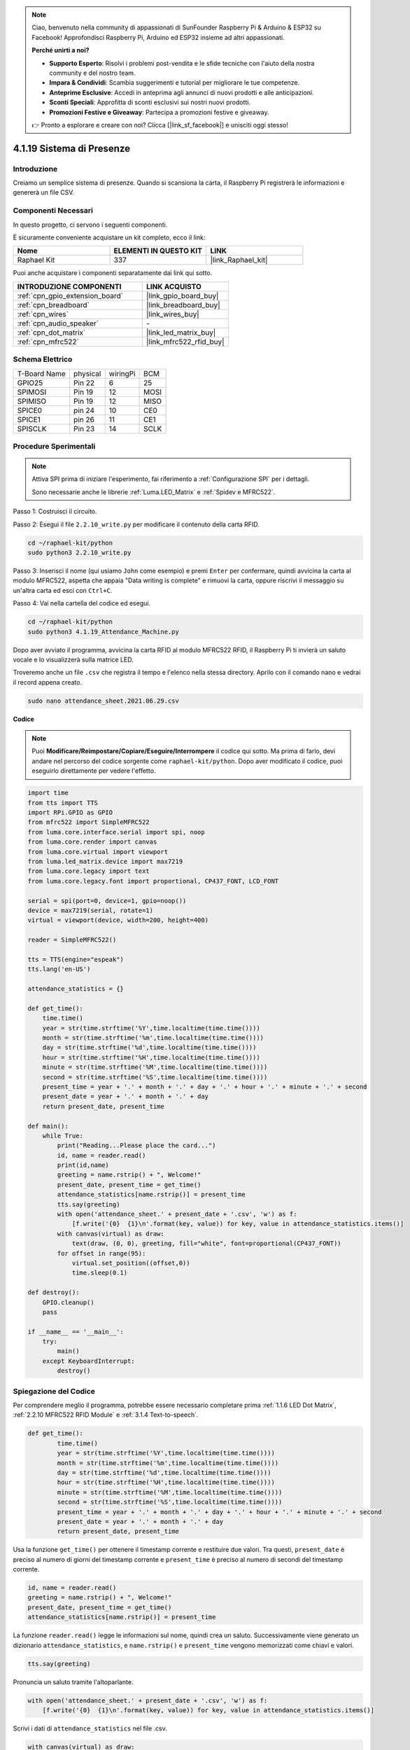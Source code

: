 .. note::

    Ciao, benvenuto nella community di appassionati di SunFounder Raspberry Pi & Arduino & ESP32 su Facebook! Approfondisci Raspberry Pi, Arduino ed ESP32 insieme ad altri appassionati.

    **Perché unirti a noi?**

    - **Supporto Esperto**: Risolvi i problemi post-vendita e le sfide tecniche con l'aiuto della nostra community e del nostro team.
    - **Impara & Condividi**: Scambia suggerimenti e tutorial per migliorare le tue competenze.
    - **Anteprime Esclusive**: Accedi in anteprima agli annunci di nuovi prodotti e alle anticipazioni.
    - **Sconti Speciali**: Approfitta di sconti esclusivi sui nostri nuovi prodotti.
    - **Promozioni Festive e Giveaway**: Partecipa a promozioni festive e giveaway.

    👉 Pronto a esplorare e creare con noi? Clicca [|link_sf_facebook|] e unisciti oggi stesso!

.. _4.1.19_py:

4.1.19 Sistema di Presenze
================================

Introduzione
---------------

Creiamo un semplice sistema di presenze. Quando si scansiona la carta, il Raspberry Pi registrerà le informazioni e genererà un file CSV.

Componenti Necessari
------------------------------

In questo progetto, ci servono i seguenti componenti.

.. image:: ../img/4.1.20components2.png

È sicuramente conveniente acquistare un kit completo, ecco il link: 

.. list-table::
    :widths: 20 20 20
    :header-rows: 1

    *   - Nome	
        - ELEMENTI IN QUESTO KIT
        - LINK
    *   - Raphael Kit
        - 337
        - |link_Raphael_kit|

Puoi anche acquistare i componenti separatamente dai link qui sotto.

.. list-table::
    :widths: 30 20
    :header-rows: 1

    *   - INTRODUZIONE COMPONENTI
        - LINK ACQUISTO

    *   - :ref:`cpn_gpio_extension_board`
        - |link_gpio_board_buy|
    *   - :ref:`cpn_breadboard`
        - |link_breadboard_buy|
    *   - :ref:`cpn_wires`
        - |link_wires_buy|
    *   - :ref:`cpn_audio_speaker`
        - \-
    *   - :ref:`cpn_dot_matrix`
        - |link_led_matrix_buy|
    *   - :ref:`cpn_mfrc522`
        - |link_mfrc522_rfid_buy|

Schema Elettrico
----------------------

============ ======== ======== ====
T-Board Name physical wiringPi BCM
GPIO25       Pin 22   6        25
SPIMOSI      Pin 19   12       MOSI
SPIMISO      Pin 19   12       MISO
SPICE0       pin 24   10       CE0
SPICE1       pin 26   11       CE1
SPISCLK      Pin 23   14       SCLK
============ ======== ======== ====

.. image:: ../img/4.1.20_schematic.png
   :align: center

Procedure Sperimentali
-------------------------

.. note::

    Attiva SPI prima di iniziare l'esperimento, fai riferimento a :ref:`Configurazione SPI` per i dettagli.
    
    Sono necessarie anche le librerie :ref:`Luma.LED_Matrix` e :ref:`Spidev e MFRC522`.

Passo 1: Costruisci il circuito.

.. image:: ../img/atten1.png

Passo 2: Esegui il file ``2.2.10_write.py`` per modificare il contenuto della carta RFID.

.. raw:: html

   <run></run>

.. code-block:: 

    cd ~/raphael-kit/python
    sudo python3 2.2.10_write.py

Passo 3: Inserisci il nome (qui usiamo ``John`` come esempio) e premi ``Enter`` per confermare, quindi avvicina la carta al modulo MFRC522, aspetta che appaia "Data writing is complete" e rimuovi la carta, oppure riscrivi il messaggio su un'altra carta ed esci con ``Ctrl+C``.

.. image:: ../img/write_card.png

Passo 4: Vai nella cartella del codice ed esegui.

.. raw:: html

   <run></run>

.. code-block::

    cd ~/raphael-kit/python
    sudo python3 4.1.19_Attendance_Machine.py

Dopo aver avviato il programma, avvicina la carta RFID al modulo MFRC522 RFID, il Raspberry Pi ti invierà un saluto vocale e lo visualizzerà sulla matrice LED.

Troveremo anche un file ``.csv`` che registra il tempo e l'elenco nella stessa directory. Aprilo con il comando nano e vedrai il record appena creato.

.. raw:: html

   <run></run>

.. code-block::

    sudo nano attendance_sheet.2021.06.29.csv

.. image:: ../img/atten3.png
  :width: 400

**Codice**

.. note::
    Puoi **Modificare/Reimpostare/Copiare/Eseguire/Interrompere** il codice qui sotto. Ma prima di farlo, devi andare nel percorso del codice sorgente come ``raphael-kit/python``. Dopo aver modificato il codice, puoi eseguirlo direttamente per vedere l'effetto.

.. raw:: html

    <run></run>

.. code-block:: python

    import time
    from tts import TTS
    import RPi.GPIO as GPIO
    from mfrc522 import SimpleMFRC522
    from luma.core.interface.serial import spi, noop
    from luma.core.render import canvas
    from luma.core.virtual import viewport
    from luma.led_matrix.device import max7219
    from luma.core.legacy import text
    from luma.core.legacy.font import proportional, CP437_FONT, LCD_FONT

    serial = spi(port=0, device=1, gpio=noop())
    device = max7219(serial, rotate=1)
    virtual = viewport(device, width=200, height=400)

    reader = SimpleMFRC522()

    tts = TTS(engine="espeak")
    tts.lang('en-US')

    attendance_statistics = {}

    def get_time():
        time.time()
        year = str(time.strftime('%Y',time.localtime(time.time())))
        month = str(time.strftime('%m',time.localtime(time.time())))
        day = str(time.strftime('%d',time.localtime(time.time())))
        hour = str(time.strftime('%H',time.localtime(time.time())))
        minute = str(time.strftime('%M',time.localtime(time.time())))
        second = str(time.strftime('%S',time.localtime(time.time())))
        present_time = year + '.' + month + '.' + day + '.' + hour + '.' + minute + '.' + second
        present_date = year + '.' + month + '.' + day
        return present_date, present_time

    def main():
        while True:
            print("Reading...Please place the card...")
            id, name = reader.read()
            print(id,name)
            greeting = name.rstrip() + ", Welcome!"
            present_date, present_time = get_time()
            attendance_statistics[name.rstrip()] = present_time
            tts.say(greeting)
            with open('attendance_sheet.' + present_date + '.csv', 'w') as f:
                [f.write('{0}  {1}\n'.format(key, value)) for key, value in attendance_statistics.items()]
            with canvas(virtual) as draw:
                text(draw, (0, 0), greeting, fill="white", font=proportional(CP437_FONT))
            for offset in range(95):
                virtual.set_position((offset,0))
                time.sleep(0.1)

    def destroy():
        GPIO.cleanup()
        pass

    if __name__ == '__main__':
        try:
            main()
        except KeyboardInterrupt:
            destroy()

Spiegazione del Codice
---------------------------

Per comprendere meglio il programma, potrebbe essere necessario completare prima :ref:`1.1.6 LED Dot Matrix`, :ref:`2.2.10 MFRC522 RFID Module` e :ref:`3.1.4 Text-to-speech`.

.. code-block:: python

    def get_time():
	    time.time()
	    year = str(time.strftime('%Y',time.localtime(time.time())))
	    month = str(time.strftime('%m',time.localtime(time.time())))
	    day = str(time.strftime('%d',time.localtime(time.time())))
	    hour = str(time.strftime('%H',time.localtime(time.time())))
	    minute = str(time.strftime('%M',time.localtime(time.time())))
	    second = str(time.strftime('%S',time.localtime(time.time())))
	    present_time = year + '.' + month + '.' + day + '.' + hour + '.' + minute + '.' + second
	    present_date = year + '.' + month + '.' + day
	    return present_date, present_time

Usa la funzione ``get_time()`` per ottenere il timestamp corrente e restituire due valori.
Tra questi, ``present_date`` è preciso al numero di giorni del timestamp corrente e ``present_time`` è preciso al numero di secondi del timestamp corrente.

.. code-block:: python

    id, name = reader.read()
    greeting = name.rstrip() + ", Welcome!"
    present_date, present_time = get_time()
    attendance_statistics[name.rstrip()] = present_time

La funzione ``reader.read()`` legge le informazioni sul nome, quindi crea un saluto.
Successivamente viene generato un dizionario ``attendance_statistics``, e ``name.rstrip()`` e ``present_time`` vengono memorizzati come chiavi e valori.

.. code-block:: python

    tts.say(greeting)

Pronuncia un saluto tramite l'altoparlante.

.. code-block:: python

    with open('attendance_sheet.' + present_date + '.csv', 'w') as f:
        [f.write('{0}  {1}\n'.format(key, value)) for key, value in attendance_statistics.items()]

Scrivi i dati di ``attendance_statistics`` nel file .csv.

.. code-block:: python

    with canvas(virtual) as draw:
        text(draw, (0, 0), greeting, fill="white", font=proportional(CP437_FONT))
    for offset in range(95):
        virtual.set_position((offset,0))
        time.sleep(0.1)

Fai scorrere questo saluto sul display.

**Immagine del Fenomeno**

.. image:: ../img/attend_system.JPG

